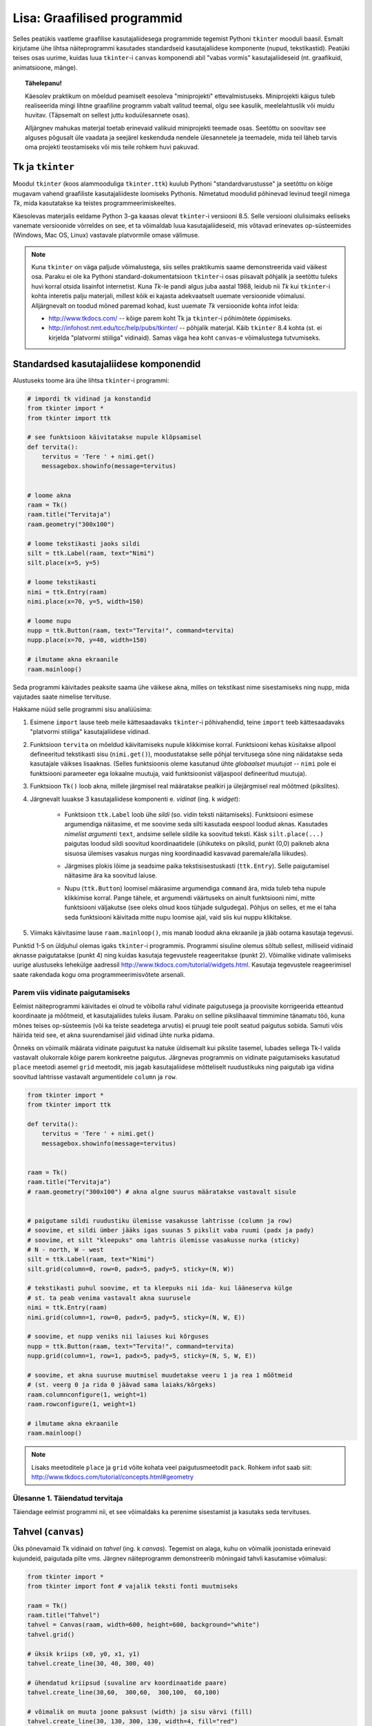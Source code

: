 Lisa: Graafilised programmid
=================================
Selles peatükis vaatleme graafilise kasutajaliidesega programmide tegemist Pythoni ``tkinter`` mooduli baasil. Esmalt kirjutame ühe lihtsa näiteprogrammi kasutades standardseid kasutajaliidese komponente (nupud, tekstikastid). Peatüki teises osas uurime, kuidas luua ``tkinter``-i ``canvas`` komponendi abil "vabas vormis" kasutajaliideseid (nt. graafikuid, animatsioone, mänge).

.. topic:: Tähelepanu!

    Käesolev praktikum on mõeldud peamiselt eesoleva "miniprojekti" ettevalmistuseks. Miniprojekti käigus tuleb realiseerida mingi lihtne graafiline programm vabalt valitud teemal, olgu see kasulik, meelelahtuslik või muidu huvitav. (Täpsemalt on sellest juttu koduülesannete osas).
    
    Alljärgnev mahukas materjal toetab erinevaid valikuid miniprojekti teemade osas. Seetõttu on soovitav see alguses põgusalt üle vaadata ja seejärel keskenduda nendele ülesannetele ja teemadele, mida teil läheb tarvis oma projekti teostamiseks või mis teile rohkem huvi pakuvad.

Tk ja ``tkinter``
-----------------------
Moodul ``tkinter`` (koos alammooduliga ``tkinter.ttk``) kuulub Pythoni "standardvarustusse" ja seetõttu on kõige mugavam vahend graafiliste kasutajaliideste loomiseks Pythonis. Nimetatud moodulid põhinevad levinud teegil nimega *Tk*, mida kasutatakse ka teistes programmeerimiskeeltes.

Käesolevas materjalis eeldame Python 3-ga kaasas olevat ``tkinter``-i versiooni 8.5. Selle versiooni olulisimaks eeliseks vanemate versioonide võrreldes on see, et ta võimaldab luua kasutajaliideseid, mis võtavad erinevates op-süsteemides (Windows, Mac OS, Linux) vastavale platvormile omase välimuse.

.. note::


    Kuna ``tkinter`` on väga paljude võimalustega, siis selles praktikumis saame demonstreerida vaid väikest osa. Paraku ei ole ka Pythoni standard-dokumentatsioon ``tkinter``-i osas piisavalt põhjalik ja seetõttu tuleks huvi korral otsida lisainfot internetist. Kuna *Tk*-le pandi algus juba aastal 1988, leidub nii *Tk* kui ``tkinter``-i kohta interetis palju materjali, millest kõik ei kajasta adekvaatselt uuemate versioonide võimalusi. Alljärgnevalt on toodud mõned paremad kohad, kust uuemate *Tk* versioonide kohta infot leida:

    * http://www.tkdocs.com/ -- kõige parem koht Tk ja ``tkinter``-i põhimõtete õppimiseks.  
    * http://infohost.nmt.edu/tcc/help/pubs/tkinter/ -- põhjalik materjal. Käib ``tkinter`` 8.4 kohta (st. ei kirjelda "platvormi stiiliga" vidinaid). Samas väga hea koht ``canvas``-e võimalustega tutvumiseks.


Standardsed kasutajaliidese komponendid
----------------------------------------
Alustuseks toome ära ühe lihtsa ``tkinter``-i programmi:

.. sourcecode:: py3

    # impordi tk vidinad ja konstandid
    from tkinter import *
    from tkinter import ttk

    # see funktsioon käivitatakse nupule klõpsamisel
    def tervita():
        tervitus = 'Tere ' + nimi.get()
        messagebox.showinfo(message=tervitus)


    # loome akna
    raam = Tk() 
    raam.title("Tervitaja")
    raam.geometry("300x100")

    # loome tekstikasti jaoks sildi
    silt = ttk.Label(raam, text="Nimi")
    silt.place(x=5, y=5)

    # loome tekstikasti
    nimi = ttk.Entry(raam)
    nimi.place(x=70, y=5, width=150)

    # loome nupu
    nupp = ttk.Button(raam, text="Tervita!", command=tervita)
    nupp.place(x=70, y=40, width=150)

    # ilmutame akna ekraanile
    raam.mainloop()

Seda programmi käivitades peaksite saama ühe väikese akna, milles on tekstikast nime sisestamiseks ning nupp, mida vajutades saate nimelise tervituse.

Hakkame nüüd selle programmi sisu analüüsima:

#. Esimene ``import`` lause teeb meile kättesaadavaks ``tkinter``-i põhivahendid, teine ``import`` teeb kättesaadavaks "platvormi stiiliga" kasutajaliidese vidinad.

#. Funktsioon ``tervita`` on mõeldud käivitamiseks nupule klikkimise korral. Funktsiooni kehas küsitakse allpool defineeritud tekstikasti sisu (``nimi.get()``), moodustatakse selle põhjal tervitusega sõne ning näidatakse seda kasutajale väikses lisaaknas. (Selles funktsioonis oleme kasutanud ühte *globaalset muutujat* -- ``nimi`` pole ei funktsiooni parameeter ega lokaalne muutuja, vaid funktsioonist väljaspool defineeritud muutuja).

#. Funktsioon ``Tk()`` loob akna, millele järgmisel real määratakse pealkiri ja ülejärgmisel real mõõtmed (pikslites).

#. Järgnevalt luuakse 3 kasutajaliidese komponenti e. *vidinat* (ing. k *widget*):

    * Funktsioon ``ttk.Label`` loob ühe *sildi* (so. vidin teksti näitamiseks). Funktsiooni esimese argumendiga näitasime, et me soovime seda silti kasutada eespool loodud aknas. Kasutades *nimelist argumenti* ``text``, andsime sellele sildile ka soovitud teksti. Käsk ``silt.place(...)`` paigutas loodud sildi soovitud koordinaatidele (ühikuteks on pikslid, punkt (0,0) paikneb akna sisuosa ülemises vasakus nurgas ning koordinaadid kasvavad paremale/alla liikudes).
        .. image:: images/coords.gif
        
    * Järgmises plokis lõime ja seadsime paika tekstisisestuskasti (``ttk.Entry``). Selle paigutamisel näitasime ära ka soovitud laiuse.
    
    * Nupu (``ttk.Button``) loomisel määrasime argumendiga ``command`` ära, mida tuleb teha nupule klikkimise korral. Pange tähele, et argumendi väärtuseks on ainult funktsiooni nimi, mitte funktsiooni väljakutse (see oleks olnud koos tühjade sulgudega). Põhjus on selles, et me ei taha seda funktsiooni käivitada mitte nupu loomise ajal, vaid siis kui nuppu klikitakse.

#. Viimaks käivitasime lause ``raam.mainloop()``, mis manab loodud akna ekraanile ja jääb ootama kasutaja tegevusi.


 
Punktid 1-5 on üldjuhul olemas igaks ``tkinter``-i programmis. Programmi sisuline olemus sõltub sellest, milliseid vidinaid aknasse paigutatakse (punkt 4) ning kuidas kasutaja tegevustele reageeritakse (punkt 2). Võimalike vidinate valimiseks uurige alustuseks lehekülge aadressil http://www.tkdocs.com/tutorial/widgets.html. Kasutaja tegevustele reageerimisel saate rakendada kogu oma programmeerimisvõtete arsenali.


Parem viis vidinate paigutamiseks
~~~~~~~~~~~~~~~~~~~~~~~~~~~~~~~~~~~~~~~~~~~~~~~~~~~~~~~~
Eelmist näiteprogrammi käivitades ei olnud te võibolla rahul vidinate paigutusega ja proovisite korrigeerida etteantud koordinaate ja mõõtmeid, et kasutajaliides tuleks ilusam. Paraku on selline pikslihaaval timmimine tänamatu töö, kuna mõnes teises op-süsteemis (või ka teiste seadetega arvutis) ei pruugi teie poolt seatud paigutus sobida. Samuti võis häirida teid see, et akna suurendamisel jäid vidinad ühte nurka pidama.

Õnneks on võimalik määrata vidinate paigutust ka natuke üldisemalt kui pikslite tasemel, lubades sellega Tk-l valida vastavalt olukorrale kõige parem konkreetne paigutus. Järgnevas programmis on vidinate paigutamiseks kasutatud ``place`` meetodi asemel ``grid`` meetodit, mis jagab kasutajaliidese mõtteliselt ruudustikuks ning paigutab iga vidina soovitud lahtrisse vastavalt argumentidele ``column`` ja ``row``.

.. sourcecode:: py3

    from tkinter import *
    from tkinter import ttk

    def tervita():
        tervitus = 'Tere ' + nimi.get()
        messagebox.showinfo(message=tervitus)


    raam = Tk() 
    raam.title("Tervitaja")
    # raam.geometry("300x100") # akna algne suurus määratakse vastavalt sisule


    # paigutame sildi ruudustiku ülemisse vasakusse lahtrisse (column ja row)
    # soovime, et sildi ümber jääks igas suunas 5 pikslit vaba ruumi (padx ja pady)
    # soovime, et silt "kleepuks" oma lahtris ülemisse vasakusse nurka (sticky)
    # N - north, W - west
    silt = ttk.Label(raam, text="Nimi")
    silt.grid(column=0, row=0, padx=5, pady=5, sticky=(N, W))

    # tekstikasti puhul soovime, et ta kleepuks nii ida- kui lääneserva külge
    # st. ta peab venima vastavalt akna suurusele
    nimi = ttk.Entry(raam)
    nimi.grid(column=1, row=0, padx=5, pady=5, sticky=(N, W, E))

    # soovime, et nupp veniks nii laiuses kui kõrguses
    nupp = ttk.Button(raam, text="Tervita!", command=tervita)
    nupp.grid(column=1, row=1, padx=5, pady=5, sticky=(N, S, W, E))

    # soovime, et akna suuruse muutmisel muudetakse veeru 1 ja rea 1 mõõtmeid
    # (st. veerg 0 ja rida 0 jäävad sama laiaks/kõrgeks)
    raam.columnconfigure(1, weight=1) 
    raam.rowconfigure(1, weight=1)

    # ilmutame akna ekraanile
    raam.mainloop()

.. note::

    Lisaks meetoditele ``place`` ja ``grid`` võite kohata veel paigutusmeetodit ``pack``. Rohkem infot saab siit: http://www.tkdocs.com/tutorial/concepts.html#geometry

Ülesanne 1. Täiendatud tervitaja
~~~~~~~~~~~~~~~~~~~~~~~~~~~~~~~~~~
Täiendage eelmist programmi nii, et see võimaldaks ka perenime sisestamist ja kasutaks seda tervituses.


Tahvel (``canvas``)
---------------------
Üks põnevamaid Tk vidinaid on *tahvel* (ing. k *canvas*). Tegemist on alaga, kuhu on võimalik joonistada erinevaid kujundeid, paigutada pilte vms. Järgnev näiteprogramm demonstreerib mõningaid tahvli kasutamise võimalusi:

.. sourcecode:: py3

    from tkinter import *
    from tkinter import font # vajalik teksti fonti muutmiseks

    raam = Tk()
    raam.title("Tahvel")
    tahvel = Canvas(raam, width=600, height=600, background="white")
    tahvel.grid()

    # üksik kriips (x0, y0, x1, y1)
    tahvel.create_line(30, 40, 300, 40)

    # ühendatud kriipsud (suvaline arv koordinaatide paare)
    tahvel.create_line(30,60,  300,60,  300,100,  60,100)

    # võimalik on muuta joone paksust (width) ja sisu värvi (fill)
    tahvel.create_line(30, 130, 300, 130, width=4, fill="red")

    # teistsugune joone stiil
    tahvel.create_line(30, 150, 300, 150, width=5, dash=(5, 1, 2, 1), arrow=LAST)

    # tõmbab kriipsud, ühendab otsapunktid ja värvib sisu
    # värve saab määrata ka rgb komponentidena
    # vt. http://www.colorpicker.com/
    tahvel.create_polygon(30,160,  300,160,  300,200,  60,200, fill="#95BD9D")

    # ristkülik
    tahvel.create_rectangle(30,260,  300,300)

    # ovaal
    tahvel.create_oval(30,260,  300,300, width=2, outline="blue", fill="wheat")

    # proovi liigutada hiirt selle ovaali kohale
    tahvel.create_oval(330, 330, 400, 400, fill="gray", activefill="pink")

    # kui soovid teksti esitamisel ise fonti valida, siis tuleb enne vastav font luua
    suur_font = font.Font(family='Helvetica', size=32, weight='bold')
    tahvel.create_text(30, 500, text="Tere!", font=suur_font, anchor=NW)

    raam.mainloop()


Lisainfot ``canvas``-e kohta leiab siit: http://infohost.nmt.edu/tcc/help/pubs/tkinter/canvas.html

Ülesanne 2. Bahama lipp
~~~~~~~~~~~~~~~~~~~~~~~~~~~~~~~

Koostage programm, mis kuvab valge taustaga graafikaakna pealkirjaga "Bahama saarte lipp" ja joonistab sinna Bahama lipu.

.. image:: images/bahama.png


Keerulisemad kujundid
~~~~~~~~~~~~~~~~~~~~~~~~~~
Miski ei keela tahvlile kujundite joonistamiseks kasutada tsükleid või muid Pythoni vahendeid.

Kuigi *Tkinter* sobib hästi graafikute joonistamiseks, tekitab mõningast ebamugavust teistmoodi koordinaatide süsteem -- oleme ju harjunud, et *y* kasvab ülespoole, mitte aga alla. Et sellest probleemist lahti saada, võtame abiks tahvli meetodi ``move``, mis võimaldab tahvlil olevaid objekte horisontaalset ja vertikaalset telge mööda ümber tõsta. Seega paigutame kõik objektid harilikku koordinaadistikku ja siis rakendame funktsiooni ``move``. 

Järgnev näiteprogramm püüab teha *y=sin(x)* graafikut:

.. sourcecode:: py3

    from tkinter import *
    from math import sin

    raam = Tk()

    w = 500 # tahvli laius
    h = 500 # tahvli pikkus
    tahvel = Canvas(raam, width=w, height=h, background="white")
    tahvel.grid()

    # vertikaalne telg
    tahvel.create_line(0, h/2, 0, -h/2, arrow=LAST)
    # horisontaalne telg
    tahvel.create_line(-w/2, 0, w/2, 0, arrow=LAST)

    punktid = []
    # genereerime graafiku punktid kujul [x0,f(x0), x1,f(x1),..., xn, f(xn)]
    for x in range(w // -2, w // 2):
        suurendus = 30
        punktid.append(x)
        y = sin(x / suurendus)
        punktid.append(y * suurendus)

    # joonistame graafiku (anname argumendid järjendina)
    tahvel.create_line(punktid, fill="red")

    # nihutame kõik objektid 250px võrra paremale ja alla
    tahvel.move(ALL, w/2, h/2)

    raam.mainloop()

Kas saadud graafik on korrektne? Miks? Leidke ja parandage viga.

Piltide esitamine
~~~~~~~~~~~~~~~~~~
Tahvlile saab panna ka .gif, .pgm, või .ppm formaadis pilte. Järgmise näite proovimiseks salvestage programmiga samasse kausta järgmised failid:  :download:`pall.gif <downloads/pall.gif>`,
:download:`avatud.gif <downloads/avatud.gif>`,
:download:`suletud.gif <downloads/suletud.gif>`

.. sourcecode:: py3

    from tkinter import *

    raam = Tk()
    raam.title("Tahvel")
    tahvel = Canvas(raam, width=600, height=600, background="white")
    tahvel.grid()

    # pildi kuvamisel vaja kõigepealt laadida pilt ja see siis panna tahvlile
    pall = PhotoImage(file="pall.gif") 
    img = tahvel.create_image(450, 80, image=pall)

    # activeimage määrab pildi, mida näidatakse, kui hiirekursor on pildi kohal
    # anchor näitab, mille järgi pilt paigutatakse (antud juhul ülemise-vasaku nurga järgi)
    suletud = PhotoImage(file="suletud.gif")
    avatud = PhotoImage(file="avatud.gif")
    img = tahvel.create_image(50, 400, image=suletud, activeimage=avatud, anchor=NW)

    raam.mainloop()

Animatsioon
~~~~~~~~~~~~~~~~~~~~~~
Olgu ülesandeks joonistada osutitega kell, mis ennast aja jooksul värskendaks.

Võrreldes eelmiste ülesannetega, kus tegemist oli sisuliselt staatiliste kujutistega, on meie praeguseks eesmärgiks uurida, kuidas võib muuta graafikaobjektide olekuid rakenduse töö ajal.

Graafikaobjektide loomisel võib neile omistada unikaalseid identifikaatoreid, mille järgi saab need hiljem tahvlil üles leida:

.. sourcecode:: py3

    id = tahvel.create_line(x0,y0,...,xn,yn)

Kasutades sellist identifikaatorit, saab näiteks objekti kustutada, nihutada või muuta tema parameetreid. Objektidega manipuleerimiseks saame kasutada järgnevaid ``canvas``'e meetodeid:

.. sourcecode:: py3

    # kustutamine
    tahvel.delete(id):
    
    # nihutamine
    tahvel.move(id, x, y):
    
    # objekti parameetrite kontrollimine
    tahvel.itemcget(id, "width")
    
    # koordinaatide uuendamine
    tahvel.coords(id, x0,y0,...,xn,yn )

Antud ülesande kontekstis huvitab meid põhiliselt viimane meetod, mille abil me saame osutite positsiooni uuendada.

Tekitame uue raami ja tahvli. Kella keskpunkt olgu tahvli keskel.

.. sourcecode:: py3

    from tkinter import *
    
    raam = Tk()
    raam.title("Kell")
    # tahvli laius
    w = 500
    # tahvli kõrgus
    h = 500
    
    tahvel = Canvas(raam, width=w, height=h, bg="white")
    
    # kella raam
    tahvel.create_oval(10,10,w-10,h-10)
    # kella keskpunkt
    tahvel.create_oval(w//2-5,h//2-5,w//2+5,h//2+5,fill="black")

Joonistame sekundiosuti (joon) ja salvestame tema id muutujasse ``sek_id``

.. sourcecode:: py3

    sek_id = tahvel.create_line(w//2,h//2,w//2,20,fill="red")

Alustame sekundiosutist. Kuna osuti üks ots on fikseeritud kella keskel, siis meid huvitavad ainult liikuva otsa koordinaadid mingil ajahetkel *t*. Seega defineerime funktsiooni, mis etteantud sekundi jaoks tagastab vastava punkti koordinaadid *x*, *y*:

.. sourcecode:: py3

    from math import *
    
    def osutiTipp(positsioon, pikkus):
        """
        Annab sekundiosuti liikuva tipu koordinaadid tavapärases koordinaadistikus
        positsioon on ujukomaarv 0 ja 1 vahel    
        """
        # arvutame x koordinaadi
        x = pikkus * cos(pi/2 - positsioon *  2 * pi)

        # arvutame y koordinaadi
        y = -pikkus * sin(pi/2 - positsioon * 2 * pi)

        # tagastame uued koordinaadid
        return x, y

Järgmise sammuna loome funktsiooni, mis loeb jooksvalt aega ja uuendab sekundiosuti positsiooni.

.. sourcecode:: py3

    import time

    def uuenda():
        # loeme jooksva sekundi
        sekundid = time.localtime().tm_sec

        # saame osuti liikuva tipu koordinaadid tavapärases koordinaadistikus
        tipp_x, tipp_y  = osutiTipp(sekundid / 60, w // 2 - 20)

        # teisendame need canvas'e koordinaadistikku
        keskpunkt_x = w // 2
        keskpunkt_y = h // 2
        tipp_x = keskpunkt_x + tipp_x
        tipp_y = keskpunkt_y + tipp_y

        # uuendame osuti positsiooni
        tahvel.coords(sek_id, keskpunkt_x, keskpunkt_y, tipp_x, tipp_y)

        # ootame 1 sekundi ja siis uuendame kellaaega uuesti
        raam.after(1000, uuenda)

Kutsuge funktsioon *uuenda* välja enne *Tkinteri* põhitsüklisse sisenemist.

.. sourcecode:: py3

    uuenda()  
    tahvel.pack()
    raam.mainloop()

Pange kood kokku ja käivitage rakendus.

Ülesanne 3. Täiendatud kell
~~~~~~~~~~~~~~~~~~~~~~~~~~~~~~
Täiendage kella. Lisage minuti- ja tunniosuti, mis samuti muudaks aja jooksul oma positsiooni.



Kasutaja tegevusele reageerimine
~~~~~~~~~~~~~~~~~~~~~~~~~~~~~~~~~~
Järgmine näide demonstreerib, kuidas uuendada tahvli sisu vastavalt kasutaja tegevusele (näite proovimiseks salvestage samasse kausta :download:`juku.gif <downloads/juku.gif>`):

.. sourcecode:: py3

    from tkinter import *
    from random import randint

    # mõningad abikonstandid
    juku_sammu_pikkus = 50
    tahvli_laius = 600
    tahvli_kõrgus = 600

    # funktsioonid, mis käivitatakse vastavalt kasutaja tegevusele
    def hiireklõps_juku_peal(event):
        # liigutan Juku juhuslikku positsiooni
        uus_x = randint(0, tahvli_laius-50)
        uus_y = randint(0, tahvli_kõrgus-50)
        tahvel.coords(juku_id, uus_x, uus_y)

    def nool_üles(event):
        tahvel.move(juku_id, 0, -juku_sammu_pikkus)

    def nool_alla(event):
        tahvel.move(juku_id, 0, juku_sammu_pikkus)

    def nool_vasakule(event):
        tahvel.move(juku_id, -juku_sammu_pikkus, 0)

    def nool_paremale(event):
        tahvel.move(juku_id, juku_sammu_pikkus, 0)


    # tavaline raami ja tahvli loomine
    raam = Tk()
    raam.title("Tahvel")
    tahvel = Canvas(raam, width=tahvli_laius, height=tahvli_kõrgus, background="white")
    tahvel.grid()

    # tavaline pildi sisselugemine
    juku = PhotoImage(file="juku.gif")

    # pildi loomisel jätan meelde pildi id 
    juku_id = tahvel.create_image(100, 100, image=juku)

    # pildi id kaudu seon sellel pildil toimunud klõpsud vastava funktsiooniga
    # <1> tähistab vasakut hiireklahvi
    tahvel.tag_bind(juku_id, '<1>', hiireklõps_juku_peal)

    # seon nooleklahvid vastavate funktsioonidega
    raam.bind_all("<Up>",    nool_üles)
    raam.bind_all("<Down>",  nool_alla)
    raam.bind_all("<Left>",  nool_vasakule)
    raam.bind_all("<Right>", nool_paremale)

    raam.mainloop()

Selles näites liigutasime me kasutaja tegevusele vastavalt pildi asukohta aga sama hästi võiksime ka näiteks midagi uut joonistada või tekitada uusi pilte vms.

.. note::
    
    Aadressil http://www.tkdocs.com/tutorial/canvas.html on näide, kuidas tuvastada hiirekursori liikumist ja kasutada seda infot vaba käega joonistamise võimaldamiseks.

Mõned lisanipid
-----------------
Paljude objektide genereerimine tsüklis ning hiirekliki seostamine konkreetse objektiga
~~~~~~~~~~~~~~~~~~~~~~~~~~~~~~~~~~~~~~~~~~~~~~~~~~~~~~~~~~~~~~~~~~~~~~~~~~~~~~~~~~~~~~~~~~
Järgnev näide demonstreerib, kuidas panna tahvlile hulk pilte kasutades selleks tsüklit. Selleks, et piltidele oleks võimalik ka pärastpoole "ligi pääseda", salvestatakse siin piltide *id*-d abitabelisse. Näite proovimiseks salvestage samasse kausta :download:`juku.gif <downloads/juku.gif>`.

.. sourcecode:: py3

    from tkinter import *

    # see funktsioon käivitatakse piltidele klikkimisel
    def hiireklikk(event):
        # Küsin selle objekti id, millele parasjagu klõpsati.
        # tahvel.find_withtag(CURRENT) annab loetelu kõigi "aktiivsete" objektide id-dega, 
        # antud juhul tähendab aktiivsus seda, et selle objekti peale klikiti.
        # Praegu võime eeldada, et selles loetelus on vaid 1 element,
        # seetõttu võtamegi sealt elemendi indeksiga 0
        pildi_id = tahvel.find_withtag(CURRENT)[0]

        # vaatan id_tabeli läbi, et saada teada,
        # millisel positsioonil sellise id-ga pilt asub
        for i in range(3):
            for j in range(3):
                if pildi_id == id_tabel[i][j]:
                    teade = "Klikiti pildil, mis asub positsioonil " + str(i) + "," + str(j)  
                    # näitan selle teate tekstiobjekti abil
                    tahvel.itemconfigure(teksti_id, text=teade)
                    
                    # sama hästi võin teate ka lihtsalt konsooli printida
                    print(teade)


    # raami ja tahvli loomine
    raam = Tk()
    raam.title("Tahvel")
    tahvel = Canvas(raam, width=500, height=500, background="white")
    tahvel.grid()

    # pildi sisu laadimine
    pilt = PhotoImage(file="juku.gif")

    # järgnevas tsüklis loon 9 pilti ja paigutan nad tahvlil 3x3 asetusse
    # lisaks salvestan piltide id-d 3x3 tabelisse (st. 2-mõõtmelisse järjendisse)
    id_tabel = []
    for i in range (3):
        id_rida = []
        for j in range(3):

            # arvutan pildi koordinaadid vastavalt veeru ja rea numbritele
            x = 170 + (j * 70)
            y = 130 + (i * 70)
            pildi_id = tahvel.create_image(x, y, image=pilt)
            
            # seon sellel pildil toimuvad klõpsud funktsiooniga "hiireklikk"
            tahvel.tag_bind(pildi_id, '<1>', hiireklikk)

            # salvestan pildi sobivale kohale järjendis
            id_rida.append(pildi_id)

        # üks rida sai valmis, lisan selle tabelisse    
        id_tabel.append(id_rida)
        

    # lõpuks loon ka ühe tekstiobjekti, mille abil saan kasutajale tekstilist infot näidata
    teksti_id = tahvel.create_text(250, 350, text="Kliki mingil pildil!")


    raam.mainloop()

Tsüklis genereerimist võib kasutada ka siis kui on vaja palju nuppe või tekstikaste vms.

Pildi vahetamine
~~~~~~~~~~~~~~~~~~~~
Eelmise praktikumi materjalis oli näide selle kohta, kuidas panna automaatselt pilt vahetuma, kui hiir liigub üle pildi. Vaatame nüüd üldisemat võimalust, kuidas soovi korral (nt. hiireklõpsuga) vahetada pildi sisu. Näite proovimiseks salvestage samasse kausta :download:`avatud.gif <downloads/avatud.gif>` ja  :download:`suletud.gif <downloads/suletud.gif>`.

.. sourcecode:: py3

    from tkinter import *

    def vaheta_pilt(event):
        # global deklaratsioon võimaldab muuta funktsioonist väljaspool
        # defineeritud muutujat
        global näidatav_pilt

        # vahetan pildi viite
        if näidatav_pilt == suletud:
            näidatav_pilt = avatud
        else:
            näidatav_pilt = suletud

        # ... ja uuendan selle viite põhjal tahvlil oleva pildi sisu
        tahvel.itemconfigure(pildi_id, image=näidatav_pilt)


    raam = Tk()
    raam.title("Tahvel")
    tahvel = Canvas(raam, width=600, height=600, background="white")
    tahvel.grid()


    suletud = PhotoImage(file="suletud.gif")
    avatud = PhotoImage(file="avatud.gif")
    näidatav_pilt = suletud

    pildi_id = tahvel.create_image(200, 200, image=näidatav_pilt, anchor=NW)
    tahvel.tag_bind(pildi_id, '<1>', vaheta_pilt)

    raam.mainloop()
    
Hiirerullile reageerimine ja objektide *zoom*-imine
~~~~~~~~~~~~~~~~~~~~~~~~~~~~~~~~~~~~~~~~~~~~~~~~~~~~~~
Järgnev näide demonstreerib kahte asja -- kuidas tuvastada hiirerulli kasutamist ning kuidas muuta tahvli objektide suurust.

.. sourcecode:: py3

    from tkinter import *

    def zoom(event):
        # Linuxis toimib event.num  aga windowsis delta
        if event.num == 5 or event.delta < 0:
            # allapoole rullimine
            faktor = 0.9
        else:
            # ülespoole rullimine
            faktor = 1.1

        # event.x ja event.y annavad hiirekursori asukoha
        # skaleerin kõiki objekte selle punkti suhtes
        # (kui soovid skaleerida üksikut objekti, siis kasuta ALL asemel selle objekti id-d)
        tahvel.scale(ALL, event.x, event.y, faktor, faktor)

    raam = Tk()
    raam.title("Tahvel")
    tahvel = Canvas(raam, width=600, height=600, background="white")
    tahvel.grid()

    tahvel.create_oval(100, 100, 200, 150, fill="wheat")
    tahvel.create_oval(300, 300, 340, 340)

    juku = PhotoImage(file="juku.gif")
    tahvel.create_image(70, 70, image=juku)
    tahvel.create_image(420, 420, image=juku)

    # Windowsis tähistab hiirerullimist <MouseWheel>
    tahvel.bind_all("<MouseWheel>", zoom)
    # Linuxis toimivad "<4>" ja "<5>"
    tahvel.bind_all("<4>", zoom)
    tahvel.bind_all("<5>", zoom)

    raam.mainloop()

Kahjuks ei toimu automaatselt piltide suuruse muutmine -- täieliku *zoom* efekti saamiseks tuleks ka piltide sisu vahetada suuremate vastu.

Koduülesanded
------------------
``tkinter``-i võimaluste uurimine
~~~~~~~~~~~~~~~~~~~~~~~~~~~~~~~~~~
Eksperimenteerige ``tkinter``-iga. Tutvuge aadressil  http://www.tkdocs.com/tutorial/firstexample.html oleva Tk baasil tehtud programmiga. Uurige, milliseid erinevaid vidinaid ``tkinter`` pakub (http://www.tkdocs.com/tutorial/widgets.html ja http://www.tkdocs.com/tutorial/morewidgets.html).

Miniprojekti teema
~~~~~~~~~~~~~~~~~~~~
*Järgmise praktikumi* ja sellele järgneva viimase koduülesande teemaks on realiseerida mingi lihtne graafiline programm -- see võib olla midagi asjalikku (nt. mingi kalkulaator või teisendaja), mingi lihtne mäng (nt. ülespoomine, trips-traps-trull, http://en.wikipedia.org/wiki/Sokoban, http://en.wikipedia.org/wiki/Fifteen_puzzle, ...) või ka mingi huvitav mittetriviaalne graafik või animatsioon. Kui teil on piisavalt suurejooneline idee, siis võite teha projekti ka kahekesi või kolmekesi.

*Selle nädala ülesandeks* on mõelda välja miniprojekti, visandada tulemuseks oleva programmi oodatav välimus ja alustada programmi kirjutamisega. 


Lisalugemine
--------------------------------
 
Kõrgemat järku funktsioonid
~~~~~~~~~~~~~~~~~~~~~~~~~~~~~~~~
Nagu nägime antud praktikumi esimesest näite juures võib funktsioonile anda argumendiks ka teise funktsiooni (funktsioonile ``Button`` andsime argumendiks funktsiooni ``tervita``). Selline võte aitab tihti kirjutada üldisemat ja lühemat koodi. Näiteks defineerime funktsiooni, mis käivitab etteantud funktsiooni kaks korda, ning kasutame seda koos ühe lihtsa testfunktsiooniga:

.. sourcecode:: py3

    def topelt(f):
         # Käivita esimest korda:
         f()
         # Käivita teist korda:
         f()
     
    def tere():
         print('Tere')
         
    topelt(tere)
     
Proovige, mida selline programm teeb. NB! Viimasel real on ``tere`` kirjutatud ilma tühjade sulgudete, sest soovisime anda argumendiks funktsiooni ennast, mitte tema käivitamise tulemust. Mis oleks saanud argumendi väärtuseks, kui oleksime kirjutanud ``topelt(tere())``?

    
Edasi vaatleme väärtust tagastavate funktsioonide järjest rakendamist. Selleks defineerime funktsiooni kompositsioon, mis rakendab järjest etteantud ühekohalisi funktsioone kaasa antud argumendile x:

.. sourcecode:: python

    def kompositsioon(f, g, x):
        # g sisendiks anname väärtuse x, g poolt tagastava väärtuse
        # anname omakorda f sisendiks. Lõpuks tagastame f poolt arvutatud
        # väärtuse
        return f(g(x))
 
Näide kasutamisest:

.. sourcecode:: python

    y = kompositsioon(asin, sin, 1.0)

Programm on samaväärne järgmisega:

.. sourcecode:: python

    y = asin(sin(1.0))

Kõrgemat järku funktsioone on mugav kasutada järjendite töötlemisel. Python sisaldab sisseehitatud funktsiooni map, mis rakendab igale järjendi elemendile etteantud funktsiooni. Eespool läbi tehtud näide punktide teisendamiseks hinneteks map abil:

.. sourcecode:: py3

    punktid = [92,75,87,63]

    # Leiab punktidele vastavad hinded.
    # Igale järjendi punktid elemendile rakendame funktsiooni
    # hinne. Funktsiooni hinne poolt tagastatavad väärtused
    # korjatakse järjendisse hinded
    hinded = map(hinne, punktid)
    print hinded

    
Funktsioon map on küll sisseehitatud funktsioon, kuid tema definitsioon võiks välja näha ka järgmine:

.. sourcecode:: py3

    def map(fun, jarjend):
        # Alusta tühja järjendiga:
        tagastatavad = []
        # Iga sisendjärjendi elemendile rakenda
        # funktsiooni fun ja lisa tulemus väljundjärjendisse
        for e in jarjend:
            tagastatavad.append(fun(e))
        return tagastatavad
    
Programmeerimisstiil *funktsionaalne programmeerimine* kasutab ohtralt kõrgemat järku funktsioone.


